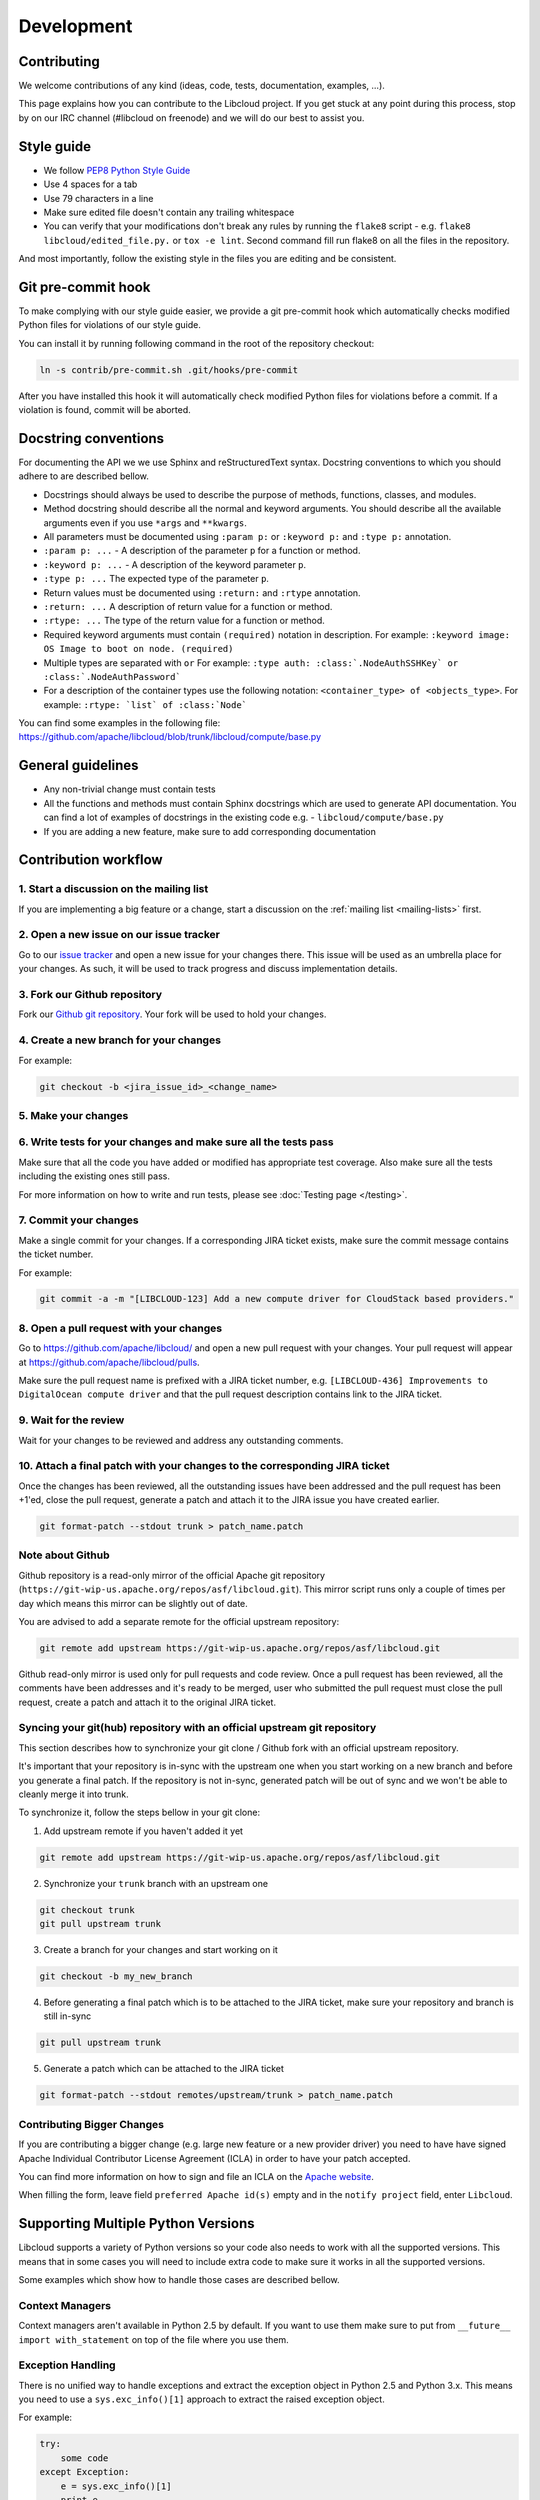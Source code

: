 Development
===========

Contributing
------------

We welcome contributions of any kind (ideas, code, tests, documentation,
examples, ...).

This page explains how you can contribute to the Libcloud project. If you get
stuck at any point during this process, stop by on our IRC channel (#libcloud
on freenode) and we will do our best to assist you.

Style guide
-----------

* We follow `PEP8 Python Style Guide`_
* Use 4 spaces for a tab
* Use 79 characters in a line
* Make sure edited file doesn't contain any trailing whitespace
* You can verify that your modifications don't break any rules by running the
  ``flake8`` script - e.g. ``flake8 libcloud/edited_file.py.`` or
  ``tox -e lint``.
  Second command fill run flake8 on all the files in the repository.

And most importantly, follow the existing style in the files you are editing and
be consistent.

Git pre-commit hook
-------------------

To make complying with our style guide easier, we provide a git pre-commit hook
which automatically checks modified Python files for violations of our style
guide.

You can install it by running following command in the root of the repository
checkout:

.. sourcecode:: bash

    ln -s contrib/pre-commit.sh .git/hooks/pre-commit

After you have installed this hook it will automatically check modified Python
files for violations before a commit. If a violation is found, commit will be
aborted.

Docstring conventions
---------------------

For documenting the API we we use Sphinx and reStructuredText syntax. Docstring
conventions to which you should adhere to are described bellow.

* Docstrings should always be used to describe the purpose of methods,
  functions, classes, and modules.
* Method docstring should describe all the normal and keyword arguments. You
  should describe all the available arguments even if you use ``*args`` and
  ``**kwargs``.
* All parameters must be documented using ``:param p:`` or ``:keyword p:``
  and ``:type p:`` annotation.
* ``:param p: ...`` -  A description of the parameter ``p`` for a function
  or method.
* ``:keyword p: ...`` - A description of the keyword parameter ``p``.
* ``:type p: ...`` The expected type of the parameter ``p``.
* Return values must be documented using ``:return:`` and ``:rtype``
  annotation.
* ``:return: ...`` A description of return value for a function or method.
* ``:rtype: ...`` The type of the return value for a function or method.
* Required keyword arguments must contain ``(required)`` notation in
  description. For example: ``:keyword image:  OS Image to boot on node. (required)``
*  Multiple types are separated with ``or``
   For example: ``:type auth: :class:`.NodeAuthSSHKey` or :class:`.NodeAuthPassword```
* For a description of the container types use the following notation:
  ``<container_type> of <objects_type>``. For example:
  ``:rtype: `list` of :class:`Node```

You can find some examples in the following file: https://github.com/apache/libcloud/blob/trunk/libcloud/compute/base.py

General guidelines
------------------

* Any non-trivial change must contain tests
* All the functions and methods must contain Sphinx docstrings which are used
  to generate API documentation. You can find a lot of examples of docstrings
  in the existing code e.g. - ``libcloud/compute/base.py``
* If you are adding a new feature, make sure to add corresponding documentation

Contribution workflow
---------------------

1. Start a discussion on the mailing list
~~~~~~~~~~~~~~~~~~~~~~~~~~~~~~~~~~~~~~~~~

If you are implementing a big feature or a change, start a discussion on the
:ref:`mailing list <mailing-lists>` first.

2. Open a new issue on our issue tracker
~~~~~~~~~~~~~~~~~~~~~~~~~~~~~~~~~~~~~~~~

Go to our `issue tracker`_ and open a new issue for your changes there. This
issue will be used as an umbrella place for your changes. As such, it will be
used to track progress and discuss implementation details.

3. Fork our Github repository
~~~~~~~~~~~~~~~~~~~~~~~~~~~~~

Fork our `Github git repository`_. Your fork will be used to hold your changes.

4. Create a new branch for your changes
~~~~~~~~~~~~~~~~~~~~~~~~~~~~~~~~~~~~~~~

For example:

.. sourcecode:: bash

    git checkout -b <jira_issue_id>_<change_name>

5. Make your changes
~~~~~~~~~~~~~~~~~~~~

6. Write tests for your changes and make sure all the tests pass
~~~~~~~~~~~~~~~~~~~~~~~~~~~~~~~~~~~~~~~~~~~~~~~~~~~~~~~~~~~~~~~~

Make sure that all the code you have added or modified has appropriate test
coverage. Also make sure all the tests including the existing ones still pass.

For more information on how to write and run tests, please see
:doc:`Testing page </testing>`.

7. Commit your changes
~~~~~~~~~~~~~~~~~~~~~~

Make a single commit for your changes. If a corresponding JIRA ticket exists,
make sure the commit message contains the ticket number.

For example:

.. sourcecode:: bash

    git commit -a -m "[LIBCLOUD-123] Add a new compute driver for CloudStack based providers."

8. Open a pull request with your changes
~~~~~~~~~~~~~~~~~~~~~~~~~~~~~~~~~~~~~~~~

Go to https://github.com/apache/libcloud/ and open a new pull request with your
changes. Your pull request will appear at https://github.com/apache/libcloud/pulls.

Make sure the pull request name is prefixed with a JIRA ticket number, e.g.
``[LIBCLOUD-436] Improvements to DigitalOcean compute driver`` and that the
pull request description contains link to the JIRA ticket.

9. Wait for the review
~~~~~~~~~~~~~~~~~~~~~~

Wait for your changes to be reviewed and address any outstanding comments.

10. Attach a final patch with your changes to the corresponding JIRA ticket
~~~~~~~~~~~~~~~~~~~~~~~~~~~~~~~~~~~~~~~~~~~~~~~~~~~~~~~~~~~~~~~~~~~~~~~~~~~

Once the changes has been reviewed, all the outstanding issues have been
addressed and the pull request has been +1'ed, close the pull request,
generate a patch and attach it to the JIRA issue you have created earlier.

.. sourcecode:: bash

    git format-patch --stdout trunk > patch_name.patch

Note about Github
~~~~~~~~~~~~~~~~~

Github repository is a read-only mirror of the official Apache git repository
(``https://git-wip-us.apache.org/repos/asf/libcloud.git``). This mirror script
runs only a couple of times per day which means this mirror can be slightly out
of date.

You are advised to add a separate remote for the official upstream repository:

.. sourcecode:: bash

    git remote add upstream https://git-wip-us.apache.org/repos/asf/libcloud.git

Github read-only mirror is used only for pull requests and code review. Once a
pull request has been reviewed, all the comments have been addresses and it's
ready to be merged, user who submitted the pull request must close the pull
request, create a patch and attach it to the original JIRA ticket.

Syncing your git(hub) repository with an official upstream git repository
~~~~~~~~~~~~~~~~~~~~~~~~~~~~~~~~~~~~~~~~~~~~~~~~~~~~~~~~~~~~~~~~~~~~~~~~~

This section describes how to synchronize your git clone / Github fork with
an official upstream repository.

It's important that your repository is in-sync with the upstream one when you
start working on a new branch and before you generate a final patch. If the
repository is not in-sync, generated patch will be out of sync and we won't be
able to cleanly merge it into trunk.

To synchronize it, follow the steps bellow in your git clone:

1. Add upstream remote if you haven't added it yet

.. sourcecode:: bash

    git remote add upstream https://git-wip-us.apache.org/repos/asf/libcloud.git

2. Synchronize your ``trunk`` branch with an upstream one

.. sourcecode:: bash

    git checkout trunk
    git pull upstream trunk

3. Create a branch for your changes and start working on it

.. sourcecode:: bash

    git checkout -b my_new_branch

4. Before generating a final patch which is to be attached to the JIRA ticket,
   make sure your repository and branch is still in-sync

.. sourcecode:: bash

    git pull upstream trunk

5. Generate a patch which can be attached to the JIRA ticket

.. sourcecode:: bash

    git format-patch --stdout remotes/upstream/trunk > patch_name.patch

Contributing Bigger Changes
~~~~~~~~~~~~~~~~~~~~~~~~~~~

If you are contributing a bigger change (e.g. large new feature or a new
provider driver) you need to have have signed Apache Individual Contributor
License Agreement (ICLA) in order to have your patch accepted.

You can find more information on how to sign and file an ICLA on the
`Apache website`_.

When filling the form, leave field ``preferred Apache id(s)`` empty and in
the ``notify project`` field, enter ``Libcloud``.

Supporting Multiple Python Versions
-----------------------------------

Libcloud supports a variety of Python versions so your code also needs to work
with all the supported versions. This means that in some cases you will need to
include extra code to make sure it works in all the supported versions.

Some examples which show how to handle those cases are described bellow.

Context Managers
~~~~~~~~~~~~~~~~

Context managers aren't available in Python 2.5 by default. If you want to use
them make sure to put from ``__future__ import with_statement`` on top of the
file where you use them.

Exception Handling
~~~~~~~~~~~~~~~~~~

There is no unified way to handle exceptions and extract the exception object
in Python 2.5 and Python 3.x. This means you need to use a
``sys.exc_info()[1]`` approach to extract the raised exception object.

For example:

.. sourcecode:: python

    try:
        some code
    except Exception:
        e = sys.exc_info()[1]
        print e

Utility functions for cross-version compatibility
~~~~~~~~~~~~~~~~~~~~~~~~~~~~~~~~~~~~~~~~~~~~~~~~~

You can find a lot of utility functions which make code easier to work with
Python 2.x and 3.x in ``libcloud.utils.py3`` module.

You can find some more information on changes which are involved in making the
code work with multiple versions on the following link -
`Lessons learned while porting Libcloud to Python 3`_

.. _`PEP8 Python Style Guide`: http://www.python.org/dev/peps/pep-0008/
.. _`Issue tracker`: https://issues.apache.org/jira/browse/LIBCLOUD
.. _`Github git repository`: https://github.com/apache/libcloud
.. _`Apache website`: https://www.apache.org/licenses/#clas
.. _`Lessons learned while porting Libcloud to Python 3`: http://www.tomaz.me/2011/12/03/lessons-learned-while-porting-libcloud-to-python-3.html
